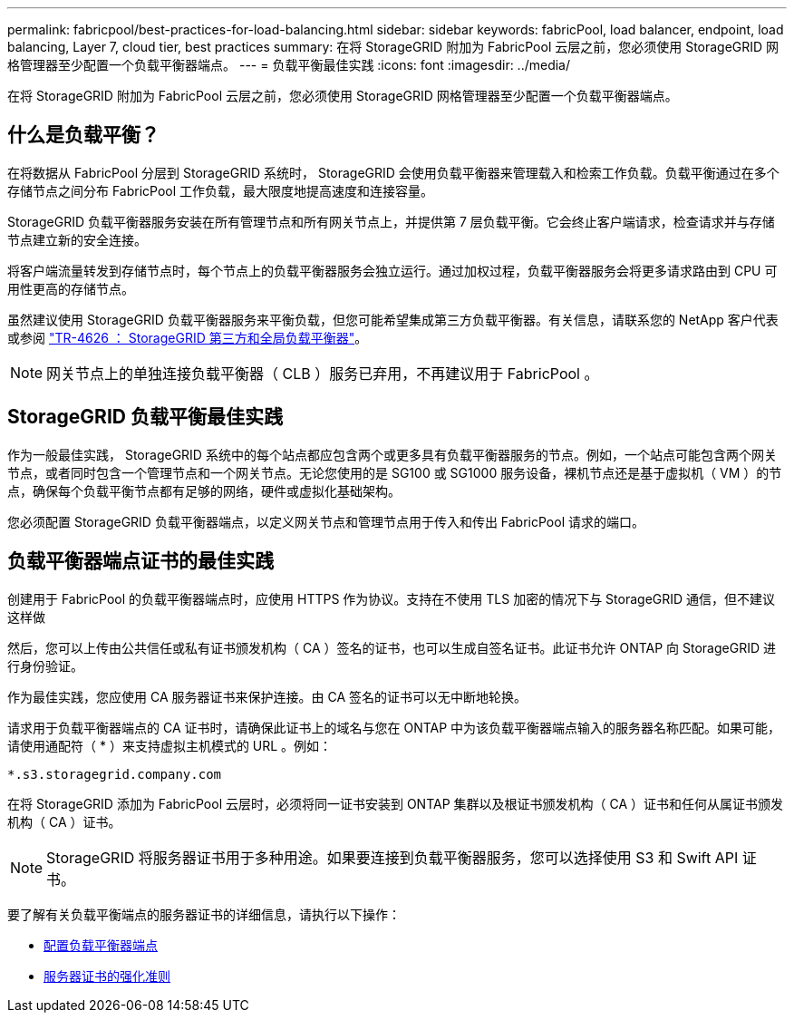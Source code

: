 ---
permalink: fabricpool/best-practices-for-load-balancing.html 
sidebar: sidebar 
keywords: fabricPool, load balancer, endpoint, load balancing, Layer 7, cloud tier, best practices 
summary: 在将 StorageGRID 附加为 FabricPool 云层之前，您必须使用 StorageGRID 网格管理器至少配置一个负载平衡器端点。 
---
= 负载平衡最佳实践
:icons: font
:imagesdir: ../media/


[role="lead"]
在将 StorageGRID 附加为 FabricPool 云层之前，您必须使用 StorageGRID 网格管理器至少配置一个负载平衡器端点。



== 什么是负载平衡？

在将数据从 FabricPool 分层到 StorageGRID 系统时， StorageGRID 会使用负载平衡器来管理载入和检索工作负载。负载平衡通过在多个存储节点之间分布 FabricPool 工作负载，最大限度地提高速度和连接容量。

StorageGRID 负载平衡器服务安装在所有管理节点和所有网关节点上，并提供第 7 层负载平衡。它会终止客户端请求，检查请求并与存储节点建立新的安全连接。

将客户端流量转发到存储节点时，每个节点上的负载平衡器服务会独立运行。通过加权过程，负载平衡器服务会将更多请求路由到 CPU 可用性更高的存储节点。

虽然建议使用 StorageGRID 负载平衡器服务来平衡负载，但您可能希望集成第三方负载平衡器。有关信息，请联系您的 NetApp 客户代表或参阅 https://www.netapp.com/pdf.html?item=/media/17068-tr4626pdf.pdf["TR-4626 ： StorageGRID 第三方和全局负载平衡器"^]。


NOTE: 网关节点上的单独连接负载平衡器（ CLB ）服务已弃用，不再建议用于 FabricPool 。



== StorageGRID 负载平衡最佳实践

作为一般最佳实践， StorageGRID 系统中的每个站点都应包含两个或更多具有负载平衡器服务的节点。例如，一个站点可能包含两个网关节点，或者同时包含一个管理节点和一个网关节点。无论您使用的是 SG100 或 SG1000 服务设备，裸机节点还是基于虚拟机（ VM ）的节点，确保每个负载平衡节点都有足够的网络，硬件或虚拟化基础架构。

您必须配置 StorageGRID 负载平衡器端点，以定义网关节点和管理节点用于传入和传出 FabricPool 请求的端口。



== 负载平衡器端点证书的最佳实践

创建用于 FabricPool 的负载平衡器端点时，应使用 HTTPS 作为协议。支持在不使用 TLS 加密的情况下与 StorageGRID 通信，但不建议这样做

然后，您可以上传由公共信任或私有证书颁发机构（ CA ）签名的证书，也可以生成自签名证书。此证书允许 ONTAP 向 StorageGRID 进行身份验证。

作为最佳实践，您应使用 CA 服务器证书来保护连接。由 CA 签名的证书可以无中断地轮换。

请求用于负载平衡器端点的 CA 证书时，请确保此证书上的域名与您在 ONTAP 中为该负载平衡器端点输入的服务器名称匹配。如果可能，请使用通配符（ * ）来支持虚拟主机模式的 URL 。例如：

[listing]
----
*.s3.storagegrid.company.com
----
在将 StorageGRID 添加为 FabricPool 云层时，必须将同一证书安装到 ONTAP 集群以及根证书颁发机构（ CA ）证书和任何从属证书颁发机构（ CA ）证书。


NOTE: StorageGRID 将服务器证书用于多种用途。如果要连接到负载平衡器服务，您可以选择使用 S3 和 Swift API 证书。

要了解有关负载平衡端点的服务器证书的详细信息，请执行以下操作：

* xref:../admin/configuring-load-balancer-endpoints.adoc[配置负载平衡器端点]
* xref:../harden/hardening-guideline-for-server-certificates.adoc[服务器证书的强化准则]

